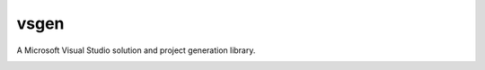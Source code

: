 vsgen
=====
A Microsoft Visual Studio solution and project generation library.

|build-status| |docs| |pypi-version| |pypi-license| |python-2| |python-3|

.. |build-status| image:: https://ci.appveyor.com/api/projects/status/7lb4a723xcgh0hr6/branch/master?svg=true
    :alt: build status
    :scale: 100%
    :target: https://ci.appveyor.com/project/dbarsam/python-vsgen

.. |docs| image:: https://readthedocs.org/projects/vsgen/badge/
    :alt: Documentation Status
    :scale: 100%
    :target: http://vsgen.readthedocs.org/en/latest/

.. |pypi-version| image:: http://img.shields.io/pypi/v/vsgen.svg?v=1
    :alt: PyPI Version
    :scale: 100%
    :target: https://pypi.python.org/pypi/vsgen

.. |pypi-license| image:: http://img.shields.io/pypi/l/vsgen.svg?v=1
    :alt: PyPI License
    :scale: 100%
    :target: https://pypi.python.org/pypi/vsgen

.. |python-2| image:: http://img.shields.io/badge/python-2-blue.svg?v=1
    :alt: Python 2 Compatible
    :scale: 100%

.. |python-3| image:: http://img.shields.io/badge/python-3-blue.svg?v=1
    :alt: Python 3 Compatible
    :scale: 100%

